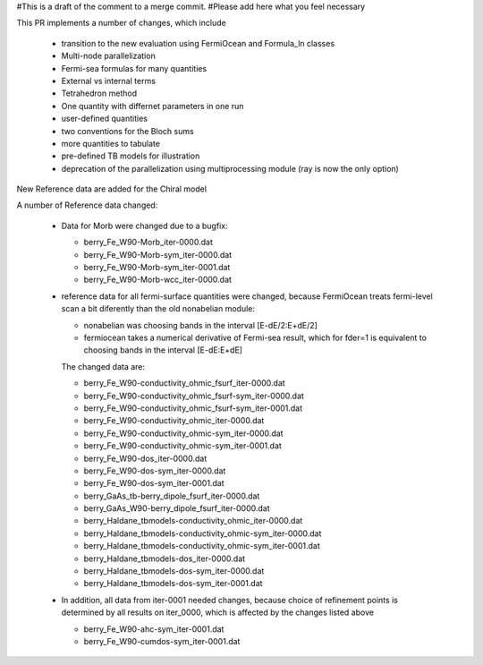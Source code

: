 #This is a draft of the comment to a merge commit. 
#Please add here what you feel necessary

This PR implements a number of changes, which include 

  * transition to the new evaluation using FermiOcean and Formula_ln classes

  * Multi-node parallelization

  * Fermi-sea formulas for many quantities

  * External vs internal terms

  * Tetrahedron method

  * One quantity with differnet parameters in one run

  * user-defined quantities

  * two conventions for the Bloch sums

  * more quantities to tabulate

  * pre-defined TB models for illustration
  
  * deprecation of the parallelization using multiprocessing module (ray is now the only option)


New Reference data are added for the Chiral model


A number of Reference data changed:

  * Data for Morb were changed due to a bugfix:

    - berry_Fe_W90-Morb_iter-0000.dat

    - berry_Fe_W90-Morb-sym_iter-0000.dat

    - berry_Fe_W90-Morb-sym_iter-0001.dat

    - berry_Fe_W90-Morb-wcc_iter-0000.dat


  * reference data for all fermi-surface quantities were changed, because FermiOcean treats 
    fermi-level scan a bit diferently than the old nonabelian module:\

    - nonabelian was choosing bands in the interval [E-dE/2:E+dE/2]

    - fermiocean takes a numerical derivative of Fermi-sea result,
      which for fder=1 is equivalent to choosing bands in the interval [E-dE:E+dE]

    The changed data are:

    - berry_Fe_W90-conductivity_ohmic_fsurf_iter-0000.dat

    - berry_Fe_W90-conductivity_ohmic_fsurf-sym_iter-0000.dat

    - berry_Fe_W90-conductivity_ohmic_fsurf-sym_iter-0001.dat

    - berry_Fe_W90-conductivity_ohmic_iter-0000.dat

    - berry_Fe_W90-conductivity_ohmic-sym_iter-0000.dat

    - berry_Fe_W90-conductivity_ohmic-sym_iter-0001.dat

    - berry_Fe_W90-dos_iter-0000.dat

    - berry_Fe_W90-dos-sym_iter-0000.dat

    - berry_Fe_W90-dos-sym_iter-0001.dat

    - berry_GaAs_tb-berry_dipole_fsurf_iter-0000.dat

    - berry_GaAs_W90-berry_dipole_fsurf_iter-0000.dat

    - berry_Haldane_tbmodels-conductivity_ohmic_iter-0000.dat

    - berry_Haldane_tbmodels-conductivity_ohmic-sym_iter-0000.dat

    - berry_Haldane_tbmodels-conductivity_ohmic-sym_iter-0001.dat

    - berry_Haldane_tbmodels-dos_iter-0000.dat

    - berry_Haldane_tbmodels-dos-sym_iter-0000.dat

    - berry_Haldane_tbmodels-dos-sym_iter-0001.dat


  * In addition, all data from iter-0001 needed changes, because choice of refinement points is determined
    by all results on iter_0000, which is affected by the changes listed above

    - berry_Fe_W90-ahc-sym_iter-0001.dat

    - berry_Fe_W90-cumdos-sym_iter-0001.dat
